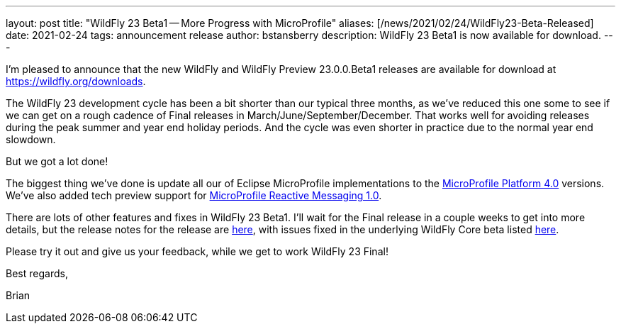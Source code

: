 ---
layout: post
title:  "WildFly 23 Beta1 -- More Progress with MicroProfile"
aliases: [/news/2021/02/24/WildFly23-Beta-Released]
date:   2021-02-24
tags:   announcement release
author: bstansberry
description: WildFly 23 Beta1 is now available for download.
---

I'm pleased to announce that the new WildFly and WildFly Preview 23.0.0.Beta1 releases are available for download at https://wildfly.org/downloads.

The WildFly 23 development cycle has been a bit shorter than our typical three months, as we've reduced this one some to see if we can get on a rough cadence of Final releases in March/June/September/December. That works well for avoiding releases during the peak summer and year end holiday periods. And the cycle was even shorter in practice due to the normal year end slowdown.

But we got a lot done!

The biggest thing we've done is update all our of Eclipse MicroProfile implementations to the link:https://github.com/eclipse/microprofile/releases/tag/4.0[MicroProfile Platform 4.0] versions. We've also added tech preview support for link:https://github.com/eclipse/microprofile-reactive-messaging/releases/tag/1.0[MicroProfile Reactive Messaging 1.0].

There are lots of other features and fixes in WildFly 23 Beta1. I'll wait for the Final release in a couple weeks to get into more details, but the release notes for the release are link:https://issues.redhat.com/secure/ReleaseNote.jspa?projectId=12313721&version=12352712[here], with issues fixed in the underlying WildFly Core beta listed link:https://issues.redhat.com/secure/ReleaseNote.jspa?projectId=12315422&version=12352710[here].

Please try it out and give us your feedback, while we get to work WildFly 23 Final!

Best regards,

Brian
